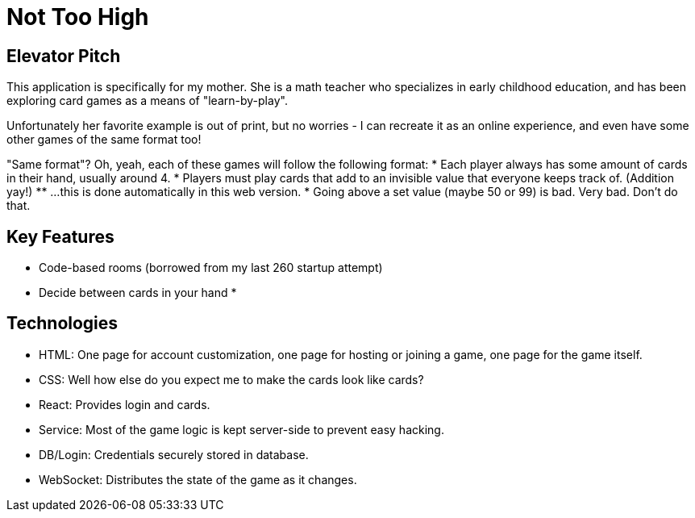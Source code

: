 = Not Too High

== Elevator Pitch
This application is specifically for my mother. She is a math teacher who specializes in
early childhood education, and has been exploring card games as a means of "learn-by-play".

Unfortunately her favorite example is out of print, but no worries - I can recreate it as
an online experience, and even have some other games of the same format too!

"Same format"? Oh, yeah, each of these games will follow the following format:
* Each player always has some amount of cards in their hand, usually around 4.
* Players must play cards that add to an invisible value that everyone keeps track of. (Addition yay!)
** ...this is done automatically in this web version.
* Going above a set value (maybe 50 or 99) is bad. Very bad. Don't do that.

== Key Features
* Code-based rooms (borrowed from my last 260 startup attempt)
* Decide between cards in your hand
* 

== Technologies
* HTML: One page for account customization, one page for hosting or joining a game, one page for the game itself.
* CSS: Well how else do you expect me to make the cards look like cards?
* React: Provides login and cards.
* Service: Most of the game logic is kept server-side to prevent easy hacking.
* DB/Login: Credentials securely stored in database.
* WebSocket: Distributes the state of the game as it changes.
